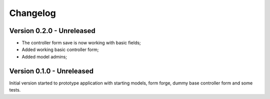 
=========
Changelog
=========

Version 0.2.0 - Unreleased
--------------------------

* The controller form save is now working with basic fields;
* Added working basic controller form;
* Added model admins;


Version 0.1.0 - Unreleased
--------------------------

Initial version started to prototype application with starting models, form forge,
dummy base controller form and some tests.

